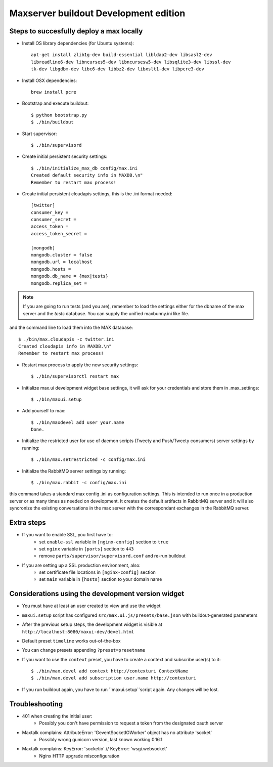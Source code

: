 Maxserver buildout Development edition
======================================


Steps to succesfully deploy a max locally
-----------------------------------------

* Install OS library dependencies (for Ubuntu systems)::

    apt-get install zlib1g-dev build-essential libldap2-dev libsasl2-dev
    libreadline6-dev libncurses5-dev libncursesw5-dev libsqlite3-dev libssl-dev
    tk-dev libgdbm-dev libc6-dev libbz2-dev libxslt1-dev libpcre3-dev

* Install OSX dependencies::

    brew install pcre

* Bootstrap and execute buildout::

    $ python bootstrap.py
    $ ./bin/buildout

* Start supervisor::

    $ ./bin/supervisord

* Create initial persistent security settings::

    $ ./bin/initialize_max_db config/max.ini
    Created default security info in MAXDB.\n"
    Remember to restart max process!

* Create initial persistent cloudapis settings, this is the .ini format needed::

    [twitter]
    consumer_key =
    consumer_secret =
    access_token =
    access_token_secret =

    [mongodb]
    mongodb.cluster = false
    mongodb.url = localhost
    mongodb.hosts =
    mongodb.db_name = {max|tests}
    mongodb.replica_set =

.. note::

    If you are going to run tests (and you are), remember to load the settings
    either for the dbname of the max server and the *tests* database. You can
    supply the unified maxbunny.ini like file.

and the command line to load them into the MAX database::

    $ ./bin/max.cloudapis -c twitter.ini
    Created cloudapis info in MAXDB.\n"
    Remember to restart max process!

* Restart max process to apply the new security settings::

    $ ./bin/supervisorctl restart max

* Initialize max.ui development widget base settings, it will ask for your credentials
  and store them in .max_settings::

    $ ./bin/maxui.setup

* Add yourself to max::

    $ ./bin/maxdevel add user your.name
    Done.

* Initialize the restricted user for use of daemon scripts (Tweety and
  Push/Tweety consumers) server settings by running::

    $ ./bin/max.setrestricted -c config/max.ini

* Initialize the RabbitMQ server settings by running::

    $ ./bin/max.rabbit -c config/max.ini

this command takes a standard max config .ini as configuration settings. This is
intended to run once in a production server or as many times as needed on
development. It creates the default artifacts in RabbitMQ server and it will
also syncronize the existing conversations in the max server with the
correspondant exchanges in the RabbitMQ server.

Extra steps
-----------

* If you want to enable SSL, you first have to:
    - set ``enable-ssl`` variable in ``[nginx-config]`` section to ``true``
    - set ``nginx`` variable in ``[ports]`` section to ``443``
    - remove ``parts/supervisor/supervisord.conf`` and re-run buildout

* If you are setting up a SSL production environment, also:
    - set certificate file locations in ``[nginx-config]`` section
    - set ``main`` variable in ``[hosts]`` section to your domain name


Considerations using the development version widget
---------------------------------------------------

- You must have at least an user created to view and use the widget
- ``maxui.setup`` script has configured ``src/max.ui.js/presets/base.json`` with buildout-generated parameters
- After the previous setup steps, the development widget is visible at ``http://localhost:8080/maxui-dev/devel.html``
- Default preset ``timeline`` works out-of-the-box
- You can change presets appending ``?preset=presetname``
- If you want to use the ``context`` preset, you have to create a context and subscribe user(s) to it::

        $ ./bin/max.devel add context http://contexturi ContextName
        $ ./bin/max.devel add subscription user.name http://contexturi

* If you run buildout again, you have to run ``maxui.setup``script again. Any changes will be lost.


Troubleshooting
---------------

* 401 when creating the initial user:
    - Possibly you don't have permission to request a token from the designated oauth server

* Maxtalk complains: AttributeError: 'GeventSocketIOWorker' object has no attribute 'socket'
    - Possibly wrong gunicorn version, last known working 0.16.1

* Maxtalk complains: KeyError: 'socketio' // KeyError: 'wsgi.websocket'
    - Nginx HTTP upgrade misconfiguration
